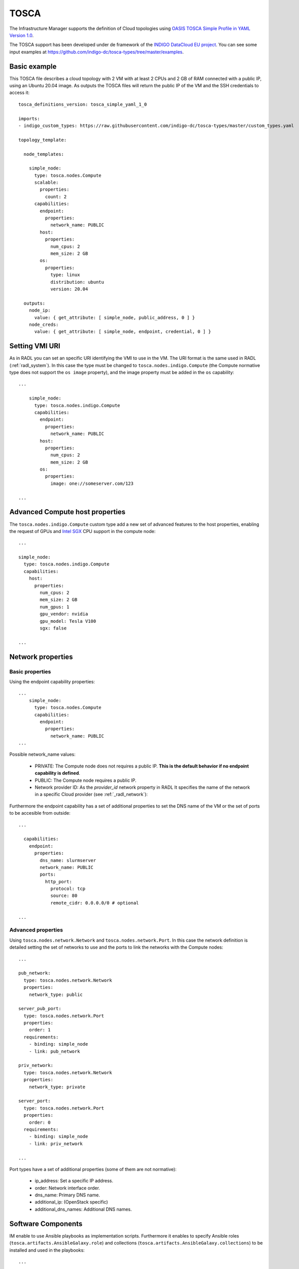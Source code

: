 .. _tosca:

TOSCA
======

The Infrastructure Manager supports the definition of Cloud topologies using `OASIS TOSCA Simple Profile in YAML Version 1.0 <http://docs.oasis-open.org/tosca/TOSCA-Simple-Profile-YAML/v1.0/TOSCA-Simple-Profile-YAML-v1.0.html>`_.

The TOSCA support has been developed under de framework of the `INDIGO DataCloud EU project <http://http://www.indigo-datacloud.eu>`_.
You can see some input examples at 
`https://github.com/indigo-dc/tosca-types/tree/master/examples <https://github.com/indigo-dc/tosca-types/tree/master/examples>`_.

Basic example
^^^^^^^^^^^^^

This TOSCA file describes a cloud topology with 2 VM with at least 2 CPUs and 2 GB of RAM connected with a public IP,
using an Ubuntu 20.04 image. As outputs the TOSCA files will return the public IP of the VM and the SSH credentials to access it::

    tosca_definitions_version: tosca_simple_yaml_1_0

    imports:
    - indigo_custom_types: https://raw.githubusercontent.com/indigo-dc/tosca-types/master/custom_types.yaml

    topology_template:
    
      node_templates:
    
        simple_node:
          type: tosca.nodes.Compute
          scalable:
            properties:
              count: 2
          capabilities:
            endpoint:
              properties:
                network_name: PUBLIC
            host:
              properties:
                num_cpus: 2
                mem_size: 2 GB
            os:
              properties:
                type: linux
                distribution: ubuntu
                version: 20.04

      outputs:
        node_ip:
          value: { get_attribute: [ simple_node, public_address, 0 ] }
        node_creds:
          value: { get_attribute: [ simple_node, endpoint, credential, 0 ] }

Setting VMI URI
^^^^^^^^^^^^^^^^

As in RADL you can set an specific URI identifying the VMI to use in the VM.
The URI format is the same used in RADL (:ref:`radl_system`). In this case
the type must be changed to ``tosca.nodes.indigo.Compute`` (the Compute normative
type does not support the ``os image`` property), and the image property must
be added in the ``os`` capability::

    ...

        simple_node:
          type: tosca.nodes.indigo.Compute
          capabilities:
            endpoint:
              properties:
                network_name: PUBLIC
            host:
              properties:
                num_cpus: 2
                mem_size: 2 GB
            os:
              properties:
                image: one://someserver.com/123

    ...

Advanced Compute host properties
^^^^^^^^^^^^^^^^^^^^^^^^^^^^^^^^

The ``tosca.nodes.indigo.Compute`` custom type add a new set of advanced features to the
host properties, enabling the request of GPUs and
`Intel SGX <https://www.intel.com/content/www/us/en/architecture-and-technology/software-guard-extensions.html>`_ CPU support
in the compute node::

    ...

    simple_node:
      type: tosca.nodes.indigo.Compute
      capabilities:
        host:
          properties:
            num_cpus: 2
            mem_size: 2 GB
            num_gpus: 1
            gpu_vendor: nvidia
            gpu_model: Tesla V100
            sgx: false

    ...

Network properties
^^^^^^^^^^^^^^^^^^

Basic properties
-----------------

Using the endpoint capability properties::

    ...
        simple_node:
          type: tosca.nodes.Compute
          capabilities:
            endpoint:
              properties:
                network_name: PUBLIC
    ...

Possible network_name values:

  * PRIVATE: The Compute node does not requires a public IP. **This is the default behavior if no
    endpoint capability is defined**.
  * PUBLIC: The Compute node requires a public IP.
  * Network provider ID: As the `provider_id` network property in RADL
    It specifies the name of the network in a specific Cloud provider
    (see :ref:`_radl_network`):

Furthermore the endpoint capability has a set of additional properties
to set the DNS name of the VM or the set of ports to be accesible from
outside::

    ...

      capabilities:
        endpoint:
          properties:
            dns_name: slurmserver
            network_name: PUBLIC
            ports:
              http_port:
                protocol: tcp
                source: 80
                remote_cidr: 0.0.0.0/0 # optional

    ...

Advanced properties
-------------------

Using ``tosca.nodes.network.Network`` and ``tosca.nodes.network.Port``. In this case
the network definition is detailed setting the set of networks to use and the ports to 
link the networks with the Compute nodes::

    ...

    pub_network:
      type: tosca.nodes.network.Network
      properties:
        network_type: public

    server_pub_port:
      type: tosca.nodes.network.Port
      properties:
        order: 1
      requirements:
        - binding: simple_node
        - link: pub_network

    priv_network:
      type: tosca.nodes.network.Network
      properties:
        network_type: private

    server_port:
      type: tosca.nodes.network.Port
      properties:
        order: 0
      requirements:
        - binding: simple_node
        - link: priv_network

    ...

Port types have a set of additional properties (some of them are not normative):

  * ip_address: Set a specific IP address.
  * order: Network interface order.
  * dns_name: Primary DNS name.
  * additional_ip: (OpenStack specific)
  * additional_dns_names: Additional DNS names.


Software Components
^^^^^^^^^^^^^^^^^^^

IM enable to use Ansible playbooks as implementation scripts. Furthermore it enables to specify
Ansible roles (``tosca.artifacts.AnsibleGalaxy.role``) and collections (``tosca.artifacts.AnsibleGalaxy.collections``)
to be installed and used in the playbooks::

    ...

    software:
      type: tosca.nodes.SoftwareComponent
      artifacts:
        docker_role:
          file: grycap.docker
          type: tosca.artifacts.AnsibleGalaxy.role
      requirements:
        - host: simple_node 
      interfaces:
        Standard:
          configure:
            implementation: https://raw.githubusercontent.com/grycap/ec3/tosca/tosca/artifacts/dummy.yml
            inputs:
              some_input: { get_input: some_input }

    ...

Storage
^^^^^^^

IM enables the definition of BlockStorage volumes to be attached to the compute nodes.
In this example we can see how to define a volume of 10GB to be attached to the compute node
and mounted in the path /mnt/disk. The device parameter is optional and it is only needed in
some cloud providers, in general is better not to add it::

    ...

    simple_node:
      type: tosca.nodes.Compute

      ...

      requirements:
        - local_storage:
            node: my_storage
            relationship:
              type: AttachesTo
              properties:
                location: /mnt/disk
                device: hdb # optional

    my_storage:
      type: tosca.nodes.BlockStorage
      properties:
        size: 10GB

    ...

Policies & groups
^^^^^^^^^^^^^^^^^

IM enables the definition of the specific cloud provider where the Compute nodes will be deployed in an hybrid deployment.
For example, in the following code we assume that we have defined three computes nodes (compute_one, compute_two and compute_three).
We can create a placement group with two of them (compute_one and compute_two) and then set a placement policy with a cloud_id
(that must be defined in the :ref:`auth-file`), and create a second placement policy where we can set a different cloud provider
and, optionally, an availability zone::

    ...

    groups:
      my_placement_group:
        type: tosca.groups.Root
        members: [ compute_one, compute_two ]

    policies:
      - deploy_group_on_cloudid:
        type: tosca.policies.Placement
        properties: { cloud_id: cloudid1 }
        targets: [ my_placement_group ]

      - deploy_on_cloudid:
        type: tosca.policies.Placement
        properties: { cloud_id: cloudid2, availability_zone: some_zone }
        targets: [ compute_three ]

    ...